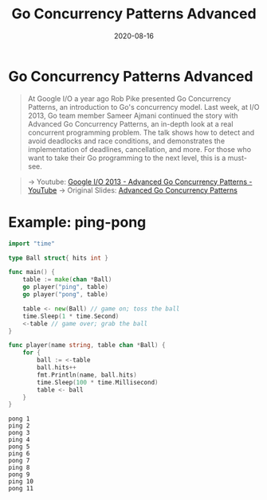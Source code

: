 #+TITLE: Go Concurrency Patterns Advanced
#+DATE: 2020-08-16

#+EXPORT_FILE_NAME: go-concurrency-patterns-advanced
#+HUGO_WEIGHT: auto
#+HUGO_BASE_DIR: ~/G/blog
#+HUGO_AUTO_SET_LASTMOD: t
#+HUGO_SECTION: notes
#+HUGO_CATEGORIES: notes
#+HUGO_TAGS: ...

* Go Concurrency Patterns Advanced

#+begin_quote
At Google I/O a year ago Rob Pike presented Go Concurrency Patterns, an
introduction to Go's concurrency model. Last week, at I/O 2013, Go team member
Sameer Ajmani continued the story with Advanced Go Concurrency Patterns, an
in-depth look at a real concurrent programming problem. The talk shows how to
detect and avoid deadlocks and race conditions, and demonstrates the
implementation of deadlines, cancellation, and more. For those who want to take
their Go programming to the next level, this is a must-see.
#+end_quote

#+begin_quote
-> Youtube: [[https://www.youtube.com/watch?v=QDDwwePbDtw&feature=emb_logo][Google I/O 2013 - Advanced Go Concurrency Patterns - YouTube]]
-> Original Slides: [[https://talks.golang.org/2013/advconc.slide#1][Advanced Go Concurrency Patterns]]
#+end_quote


* Example: ping-pong

#+BEGIN_SRC go :exports both :imports "fmt"
import "time"

type Ball struct{ hits int }

func main() {
	table := make(chan *Ball)
	go player("ping", table)
	go player("pong", table)

	table <- new(Ball) // game on; toss the ball
	time.Sleep(1 * time.Second)
	<-table // game over; grab the ball
}

func player(name string, table chan *Ball) {
	for {
		ball := <-table
		ball.hits++
		fmt.Println(name, ball.hits)
		time.Sleep(100 * time.Millisecond)
		table <- ball
	}
}
#+END_SRC

#+RESULTS:
#+begin_example
pong 1
ping 2
pong 3
ping 4
pong 5
ping 6
pong 7
ping 8
pong 9
ping 10
pong 11
#+end_example
